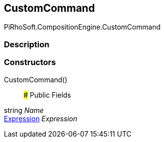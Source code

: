 [#reference/custom-command]

## CustomCommand

PiRhoSoft.CompositionEngine.CustomCommand

### Description

### Constructors

CustomCommand()::

### Public Fields

string _Name_::

<<manual/expression,Expression>> _Expression_::